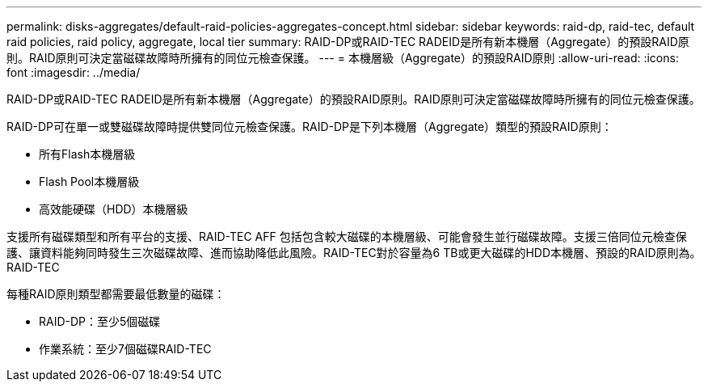 ---
permalink: disks-aggregates/default-raid-policies-aggregates-concept.html 
sidebar: sidebar 
keywords: raid-dp, raid-tec, default raid policies, raid policy, aggregate, local tier 
summary: RAID-DP或RAID-TEC RADEID是所有新本機層（Aggregate）的預設RAID原則。RAID原則可決定當磁碟故障時所擁有的同位元檢查保護。 
---
= 本機層級（Aggregate）的預設RAID原則
:allow-uri-read: 
:icons: font
:imagesdir: ../media/


[role="lead"]
RAID-DP或RAID-TEC RADEID是所有新本機層（Aggregate）的預設RAID原則。RAID原則可決定當磁碟故障時所擁有的同位元檢查保護。

RAID-DP可在單一或雙磁碟故障時提供雙同位元檢查保護。RAID-DP是下列本機層（Aggregate）類型的預設RAID原則：

* 所有Flash本機層級
* Flash Pool本機層級
* 高效能硬碟（HDD）本機層級


支援所有磁碟類型和所有平台的支援、RAID-TEC AFF 包括包含較大磁碟的本機層級、可能會發生並行磁碟故障。支援三倍同位元檢查保護、讓資料能夠同時發生三次磁碟故障、進而協助降低此風險。RAID-TEC對於容量為6 TB或更大磁碟的HDD本機層、預設的RAID原則為。RAID-TEC

每種RAID原則類型都需要最低數量的磁碟：

* RAID-DP：至少5個磁碟
* 作業系統：至少7個磁碟RAID-TEC

